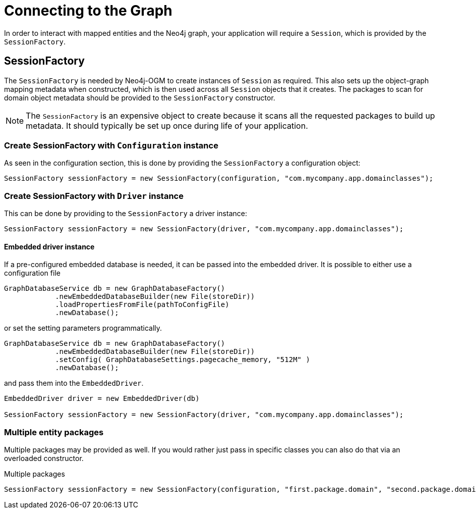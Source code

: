 [[reference:connecting]]
= Connecting to the Graph

In order to interact with mapped entities and the Neo4j graph, your application will require a `Session`, which is provided by the `SessionFactory`.

[[reference:connecting:session-factory]]
== SessionFactory

The `SessionFactory` is needed by Neo4j-OGM to create instances of `Session` as required.
This also sets up the object-graph mapping metadata when constructed, which is then used across all `Session` objects that it creates.
The packages to scan for domain object metadata should be provided to the `SessionFactory` constructor.

NOTE: The `SessionFactory` is an expensive object to create because it scans all the requested packages to build up metadata.
 It should typically be set up once during life of your application.


=== Create SessionFactory with `Configuration` instance

As seen in the configuration section, this is done by providing the `SessionFactory` a configuration object:
[source, java]
----
SessionFactory sessionFactory = new SessionFactory(configuration, "com.mycompany.app.domainclasses");
----

=== Create SessionFactory with `Driver` instance

This can be done by providing to the `SessionFactory` a driver instance:
[source, java]
----
SessionFactory sessionFactory = new SessionFactory(driver, "com.mycompany.app.domainclasses");
----

==== Embedded driver instance

If a pre-configured embedded database is needed, it can be passed into the embedded driver.
It is possible to either use a configuration file
[source, java]
----
GraphDatabaseService db = new GraphDatabaseFactory()
            .newEmbeddedDatabaseBuilder(new File(storeDir))
            .loadPropertiesFromFile(pathToConfigFile)
            .newDatabase();
----

or set the setting parameters programmatically.

[source, java]
----
GraphDatabaseService db = new GraphDatabaseFactory()
            .newEmbeddedDatabaseBuilder(new File(storeDir))
            .setConfig( GraphDatabaseSettings.pagecache_memory, "512M" )
            .newDatabase();
----

and pass them into the `EmbeddedDriver`.

[source, java]
----
EmbeddedDriver driver = new EmbeddedDriver(db)

SessionFactory sessionFactory = new SessionFactory(driver, "com.mycompany.app.domainclasses");
----

=== Multiple entity packages
Multiple packages may be provided as well.
If you would rather just pass in specific classes you can also do that via an overloaded constructor.

.Multiple packages
[source, java]
----
SessionFactory sessionFactory = new SessionFactory(configuration, "first.package.domain", "second.package.domain",...);
----
